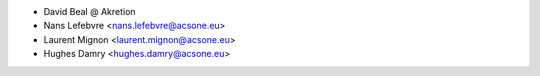 * David Beal @ Akretion
* Nans Lefebvre <nans.lefebvre@acsone.eu>
* Laurent Mignon <laurent.mignon@acsone.eu>
* Hughes Damry <hughes.damry@acsone.eu>
